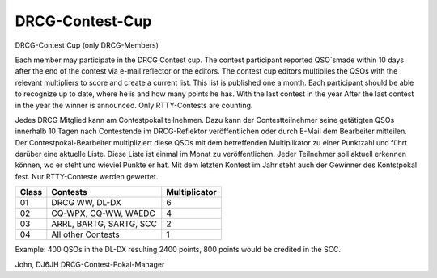 DRCG-Contest-Cup
----------------

DRCG-Contest Cup (only DRCG-Members)

 


Each member may participate in the DRCG Contest cup. The contest participant reported QSO`smade within 10 days after the end of the contest via e-mail reflector or the editors. The contest cup editors multiplies the QSOs with the relevant multipliers to score and create a current list. This list is published one a month. Each participant should be able to recognize up to date, where he is and how many points he has. With the last contest in the year After the last contest in the year the winner is announced. Only RTTY-Contests are counting.

Jedes DRCG Mitglied kann am Contestpokal teilnehmen. Dazu kann der Contestteilnehmer seine getätigten QSOs innerhalb 10 Tagen nach Contestende im DRCG-Reflektor veröffentlichen oder durch E-Mail dem Bearbeiter mitteilen. Der Contestpokal-Bearbeiter multipliziert diese QSOs mit dem betreffenden Multiplikator zu einer Punktzahl und führt darüber eine aktuelle Liste. Diese Liste ist einmal im Monat zu veröffentlichen. Jeder Teilnehmer soll aktuell erkennen können, wo er steht und wieviel Punkte er hat. Mit dem letzten Kontest im Jahr steht auch der Gewinner des Kontstpokal fest. Nur RTTY-Conteste werden gewertet.

=====  =============================     ===============
Class  Contests	                           Multiplicator
=====  =============================     ===============
 01	 DRCG WW, DL-DX	                    6
 02	 CQ-WPX, CQ-WW, WAEDC	            4
 03	 ARRL, BARTG, SARTG, SCC	    2
 04	 All other Contests	            1
=====  =============================     ===============

Example: 400 QSOs in the DL-DX resulting 2400 points, 800 points would be credited in the SCC.


John, DJ6JH
DRCG-Contest-Pokal-Manager
